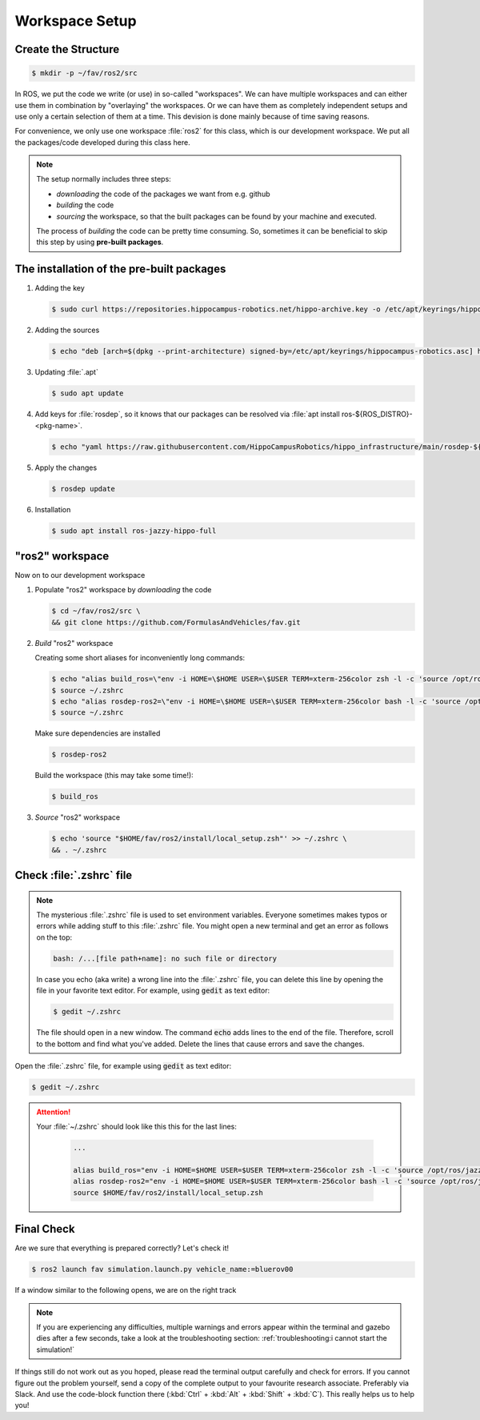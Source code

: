 Workspace Setup
###############

Create the Structure
====================

.. code-block:: console

   $ mkdir -p ~/fav/ros2/src

In ROS, we put the code we write (or use) in so-called "workspaces". 
We can have multiple workspaces and can either use them in combination by "overlaying" the workspaces. Or we can have them as completely independent setups and use only a certain selection of them at a time. This devision is done mainly because of time saving reasons.

For convenience, we only use one workspace :file:`ros2` for this class, which is our development workspace. We put all the packages/code developed during this class here.

.. note:: 
   The setup normally includes three steps:

   - *downloading* the code of the packages we want from e.g. github
   - *building* the code
   - *sourcing* the workspace, so that the built packages can be found by your machine and executed.
  
   The process of *building* the code can be pretty time consuming. So, sometimes it can be beneficial to skip this step by using **pre-built packages**.

The installation of the pre-built packages
==============================================

1. Adding the key

   .. code-block:: console

      $ sudo curl https://repositories.hippocampus-robotics.net/hippo-archive.key -o /etc/apt/keyrings/hippocampus-robotics.asc

2. Adding the sources

   .. code-block:: console

      $ echo "deb [arch=$(dpkg --print-architecture) signed-by=/etc/apt/keyrings/hippocampus-robotics.asc] https://repositories.hippocampus-robotics.net/ubuntu $(. /etc/os-release && echo $UBUNTU_CODENAME) main" | sudo tee /etc/apt/sources.list.d/hippocampus.list

3. Updating :file:`.apt`

   .. code-block:: console

      $ sudo apt update

4. Add keys for :file:`rosdep`, so it knows that our packages can be resolved via :file:`apt install ros-${ROS_DISTRO}-<pkg-name>`.

   .. code-block:: console

      $ echo "yaml https://raw.githubusercontent.com/HippoCampusRobotics/hippo_infrastructure/main/rosdep-${ROS_DISTRO}.yaml" | sudo tee /etc/ros/rosdep/sources.list.d/50-hippocampus-packages.list

5. Apply the changes

   .. code-block:: console

      $ rosdep update

6. Installation

   .. code-block:: console

      $ sudo apt install ros-jazzy-hippo-full

"ros2" workspace
====================

Now on to our development workspace

1. Populate "ros2" workspace by *downloading* the code

   .. code-block:: console

      $ cd ~/fav/ros2/src \
      && git clone https://github.com/FormulasAndVehicles/fav.git

2. *Build* "ros2" workspace


   Creating some short aliases for inconveniently long commands:

   .. code-block:: console

      $ echo "alias build_ros=\"env -i HOME=\$HOME USER=\$USER TERM=xterm-256color zsh -l -c 'source /opt/ros/jazzy/setup.zsh && cd \$HOME/fav/ros2 && colcon build --symlink-install --cmake-args --no-warn-unused-cli -DCMAKE_EXPORT_COMPILE_COMMANDS=ON'\"" >> ~/.zshrc
      $ source ~/.zshrc
      $ echo "alias rosdep-ros2=\"env -i HOME=\$HOME USER=\$USER TERM=xterm-256color bash -l -c 'source /opt/ros/jazzy/setup.bash && cd \$HOME/fav/ros2 && rosdep install --from-paths src -y --ignore-src'\"" >> ~/.zshrc
      $ source ~/.zshrc

   Make sure dependencies are installed

   .. code-block:: console

      $ rosdep-ros2

   Build the workspace (this may take some time!):

   .. code-block:: console

      $ build_ros



3. *Source* "ros2" workspace

   .. code-block:: console

      $ echo 'source "$HOME/fav/ros2/install/local_setup.zsh"' >> ~/.zshrc \
      && . ~/.zshrc

Check :file:`.zshrc` file
==========================

.. note:: 
   
   The mysterious :file:`.zshrc` file is used to set environment variables.
   Everyone sometimes makes typos or errors while adding stuff to this :file:`.zshrc` file. You might open a new terminal and get an error as follows on the top:

   .. code-block:: console

      bash: /...[file path+name]: no such file or directory

   
      
   In case you echo (aka write) a wrong line into the :file:`.zshrc` file, you can delete this line by opening the file in your favorite text editor. For example, using :code:`gedit` as text editor: 

   .. code-block:: console
      
      $ gedit ~/.zshrc

   The file should open in a new window. The command :code:`echo` adds lines to the end of the file. Therefore, scroll to the bottom and find what you've added. Delete the lines that cause errors and save the changes.


Open the :file:`.zshrc` file, for example using :code:`gedit` as text editor:

.. code-block:: console

   $ gedit ~/.zshrc

.. attention:: 

   Your :file:`~/.zshrc` should look like this this for the last lines:

      .. code-block:: 

         ...

         alias build_ros="env -i HOME=$HOME USER=$USER TERM=xterm-256color zsh -l -c 'source /opt/ros/jazzy/setup.zsh && cd $HOME/fav/ros2 && colcon build --symlink-install --cmake-args --no-warn-unused-cli -DCMAKE_EXPORT_COMPILE_COMMANDS=ON'"
         alias rosdep-ros2="env -i HOME=$HOME USER=$USER TERM=xterm-256color bash -l -c 'source /opt/ros/jazzy/setup.bash && cd $HOME/fav/ros2 && rosdep install --from-paths src -y --ignore-src'"
         source $HOME/fav/ros2/install/local_setup.zsh

Final Check
===========

Are we sure that everything is prepared correctly? Let's check it!

.. code-block:: console

   $ ros2 launch fav simulation.launch.py vehicle_name:=bluerov00

If a window similar to the following opens, we are on the right track

.. image:: /res/images/gazebo_test.png

.. note::

   If you are experiencing any difficulties, multiple warnings and errors appear within the terminal and gazebo dies after a few seconds, take a look at the troubleshooting section: 
   :ref:`troubleshooting:i cannot start the simulation!`
   
If things still do not work out as you hoped, please read the terminal output carefully and check for errors. If you cannot figure out the problem yourself, send a copy of the complete output to your favourite research associate. Preferably via Slack. And use the code-block function there (:kbd:`Ctrl` + :kbd:`Alt` + :kbd:`Shift` + :kbd:`C`). This really helps us to help you!
